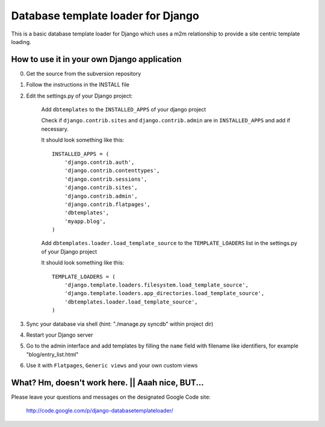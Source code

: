 ===================================
Database template loader for Django
===================================

This is a basic database template loader for Django which uses a m2m
relationship to provide a site centric template loading.

How to use it in your own Django application
============================================

0. Get the source from the subversion repository
1. Follow the instructions in the INSTALL file
2. Edit the settings.py of your Django project:

    Add ``dbtemplates`` to the ``INSTALLED_APPS`` of your django project

    Check if ``django.contrib.sites`` and ``django.contrib.admin`` are in
    ``INSTALLED_APPS`` and add if necessary.
    
    It should look something like this::

        INSTALLED_APPS = (
            'django.contrib.auth',
            'django.contrib.contenttypes',
            'django.contrib.sessions',
            'django.contrib.sites',
            'django.contrib.admin',
            'django.contrib.flatpages',
            'dbtemplates',
            'myapp.blog',
        )

    Add ``dbtemplates.loader.load_template_source`` to the
    ``TEMPLATE_LOADERS`` list in the settings.py of your Django project

    It should look something like this::

        TEMPLATE_LOADERS = (
            'django.template.loaders.filesystem.load_template_source',
            'django.template.loaders.app_directories.load_template_source',
            'dbtemplates.loader.load_template_source',
        )

3. Sync your database via shell (hint: "./manage.py syncdb" within project dir)
4. Restart your Django server
5. Go to the admin interface and add templates by filling the ``name`` field
   with filename like identifiers, for example "blog/entry_list.html"
6. Use it with ``Flatpages``, ``Generic views`` and your own custom views

What? Hm, doesn't work here. || Aaah nice, BUT...
=================================================

Please leave your questions and messages on the designated Google Code site:

    http://code.google.com/p/django-databasetemplateloader/
